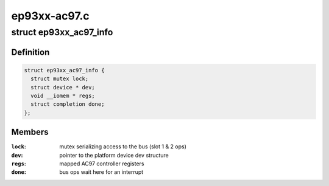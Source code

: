 .. -*- coding: utf-8; mode: rst -*-

=============
ep93xx-ac97.c
=============


.. _`ep93xx_ac97_info`:

struct ep93xx_ac97_info
=======================

.. c:type:: ep93xx_ac97_info

    EP93xx AC97 controller info structure


.. _`ep93xx_ac97_info.definition`:

Definition
----------

.. code-block:: c

  struct ep93xx_ac97_info {
    struct mutex lock;
    struct device * dev;
    void __iomem * regs;
    struct completion done;
  };


.. _`ep93xx_ac97_info.members`:

Members
-------

:``lock``:
    mutex serializing access to the bus (slot 1 & 2 ops)

:``dev``:
    pointer to the platform device dev structure

:``regs``:
    mapped AC97 controller registers

:``done``:
    bus ops wait here for an interrupt


